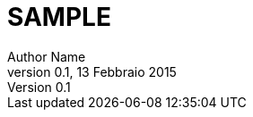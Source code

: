 ﻿= SAMPLE
:author:	Author Name
:revdate:   13 Febbraio 2015
:revnumber: 0.1
:numbered:		// mette i numeri sui capitolo